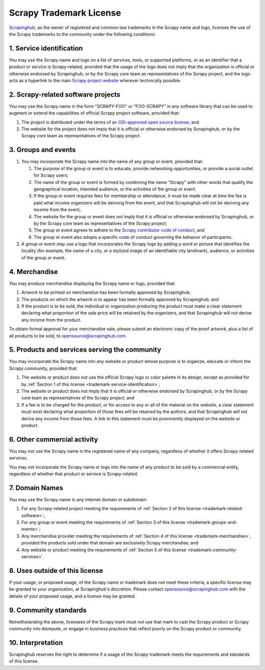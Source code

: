 Scrapy Trademark License
========================

Scrapinghub_, as the owner of registered and common law trademarks in the
Scrapy name and logo, licenses the use of the Scrapy trademarks to the
community under the following conditions:

.. _Scrapinghub: https://scrapinghub.com/

.. _trademark-service-identification:

1. Service identification
-------------------------

You may use the Scrapy name and logo on a list of services, tools, or supported
platforms, or as an identifier that a product or service is Scrapy-related,
provided that the usage of the logo does not imply that the organization is
official or otherwise endorsed by Scrapinghub, or by the Scrapy core team as
representatives of the Scrapy project, and the logo acts as a hyperlink to the
main `Scrapy project website`_ wherever technically possible.

.. _Scrapy project website: https://scrapy.org


.. _trademark-related-software:

2. Scrapy-related software projects
-----------------------------------

You may use the Scrapy name in the form "SCRAPY-FOO" or "FOO-SCRAPY" in any
software library that can be used to augment or extend the capabilities of
official Scrapy project software, provided that:

#.  The project is distributed under the terms of an `OSI-approved open source
    license`_; and

#.  The website for the project does not imply that it is official or otherwise
    endorsed by Scrapinghub, or by the Scrapy core team as representatives of
    the Scrapy project.

.. _OSI-approved open source license: http://opensource.org/licenses


.. _trademark-groups-and-events:

3. Groups and events
--------------------

#.  You may incorporate the Scrapy name into the name of any group or event,
    provided that:

    #.  The purpose of the group or event is to educate, provide networking
        opportunities, or provide a social outlet for Scrapy users;

    #.  The name of the group or event is formed by combining the name “Scrapy”
        with other words that qualify the geographical location, intended
        audience, or the activities of the group or event.

    #.  If the group or event requires fees for membership or attendance, it
        must be made clear at time the fee is paid what income organizers will
        be deriving from the event, and that Scrapinghub will not be deriving
        any income from the event;

    #.  The website for the group or event does not imply that it is official
        or otherwise endorsed by Scrapinghub, or by the Scrapy core team as
        representatives of the Scrapy project;

    #.  The group or event agrees to adhere to the `Scrapy contributor code of
        conduct`_; and

    #.  The group or event also adopts a specific code of conduct governing the
        behavior of participants.

#.  A group or event may use a logo that incorporates the Scrapy logo by adding
    a word or picture that identifies the locality (for example, the name of a
    city, or a stylized image of an identifiable city landmark), audience, or
    activities of the group or event.

.. _Scrapy contributor code of conduct: https://github.com/scrapy/scrapy/blob/master/CODE_OF_CONDUCT.md


.. _trademark-merchandise:

4. Merchandise
--------------

You may produce merchandise displaying the Scrapy name or logo, provided that:

#.  Artwork to be printed on merchandise has been formally approved by
    Scrapinghub;

#.  The products on which the artwork is to appear has been formally approved
    by Scrapinghub; and

#.  If the product is to be sold, the individual or organization producing the
    product must make a clear statement declaring what proportion of the sale
    price will be retained by the organizers, and that Scrapinghub will not
    derive any income from the product.

To obtain formal approval for your merchandise sale, please submit an
electronic copy of the proof artwork, plus a list of all products to be sold,
to opensource@scrapinghub.com.


.. _trademark-community-services:

5. Products and services serving the community
----------------------------------------------

You may incorporate the Scrapy name into any website or product whose purpose
is to organize, educate or inform the Scrapy community, provided that:

#.  The website or product does not use the official Scrapy logo or color
    palette in its design, except as provided for by :ref:`Section 1 of this
    license <trademark-service-identification>`;

#.  The website or product does not imply that it is official or otherwise
    endorsed by Scrapinghub, or by the Scrapy core team as representatives of
    the Scrapy project; and

#.  If a fee is to be charged for the product, or for access to any or all of
    the material on the website, a clear statement must exist declaring what
    proportion of those fees will be retained by the authors, and that
    Scrapinghub will not derive any income from those fees. A link to this
    statement must be prominently displayed on the website or product.


6. Other commercial activity
----------------------------

You may *not* use the Scrapy name in the registered name of any company,
regardless of whether it offers Scrapy-related services.

You may *not* incorporate the Scrapy name or logo into the name of any product
to be sold by a commercial entity, regardless of whether that product or
service is Scrapy-related.


7. Domain Names
---------------

You may use the Scrapy name in any internet domain or subdomain:

#.  For any Scrapy-related project meeting the requirements of :ref:`Section 2
    of this license <trademark-related-software>`;

#.  For any group or event meeting the requirements of :ref:`Section 3 of this
    license <trademark-groups-and-events>`;

#.  Any merchandise provider meeting the requirements of :ref:`Section 4 of
    this license <trademark-merchandise>`, provided the products sold under
    that domain are exclusively Scrapy merchandise; and

#.  Any website or product meeting the requirements of :ref:`Section 5 of this
    license <trademark-community-services>`.


8. Uses outside of this license
-------------------------------

If your usage, or proposed usage, of the Scrapy name or trademark does not meet
these criteria, a specific license may be granted to your organization, at
Scrapinghub's discretion. Please contact opensource@scrapinghub.com with the
details of your proposed usage, and a license may be granted.


9. Community standards
----------------------

Notwithstanding the above, licensees of the Scrapy mark must not use that mark
to cast the Scrapy product or Scrapy community into disrepute, or engage in
business practices that reflect poorly on the Scrapy product or community.


10. Interpretation
------------------

Scrapinghub reserves the right to determine if a usage of the Scrapy trademark
meets the requirements and standards of this license.
